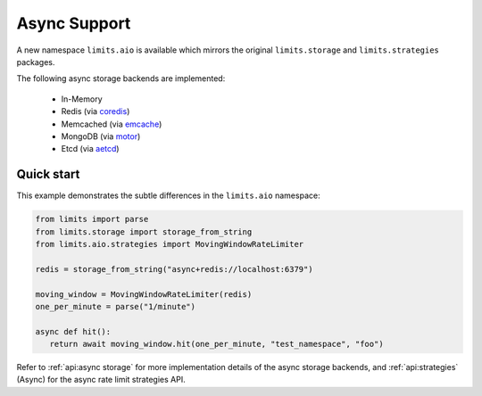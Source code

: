 =============
Async Support
=============

.. versionadded:: 2.1

A new namespace ``limits.aio`` is available which mirrors the original
``limits.storage`` and ``limits.strategies`` packages.

The following async storage backends are implemented:

 - In-Memory
 - Redis (via `coredis <https://coredis.readthedocs.org>`_)
 - Memcached (via `emcache <https://emcache.readthedocs.org>`_)
 - MongoDB (via `motor <https://motor.readthedocs.org>`_)
 - Etcd (via `aetcd <https://aetcd.readthedocs.org>`_)

Quick start
===========

This example demonstrates the subtle differences in the ``limits.aio`` namespace:

.. code::

   from limits import parse
   from limits.storage import storage_from_string
   from limits.aio.strategies import MovingWindowRateLimiter

   redis = storage_from_string("async+redis://localhost:6379")

   moving_window = MovingWindowRateLimiter(redis)
   one_per_minute = parse("1/minute")

   async def hit():
      return await moving_window.hit(one_per_minute, "test_namespace", "foo")


Refer to :ref:`api:async storage` for more implementation details of the async
storage backends, and :ref:`api:strategies` (Async) for the async rate limit
strategies API.

